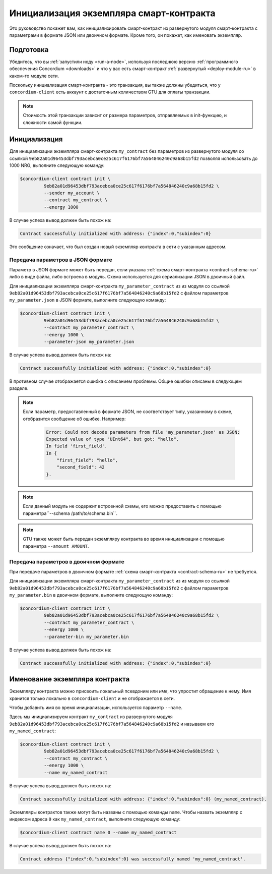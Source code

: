 .. _initialize-contract-ru:

========================================
Инициализация экземпляра смарт-контракта
========================================

Это руководство покажет вам, как инициализировать смарт-контракт из развернутого
модуля смарт-контракта с параметрами в формате JSON или двоичном формате.
Кроме того, он покажет, как именовать экземпляр.

Подготовка
===========

Убедитесь, что вы :ref:`запустили ноду <run-a-node>`, используя последнюю версию :ref:`программного обеспечения Concordium <downloads>` и
что у вас есть смарт-контракт :ref:`развернутый <deploy-module-ru>` в каком-то модуле сети.

Поскольку инициализация смарт-контракта - это транзакция, вы также должны убедиться,
что у ``concordium-client`` есть аккаунт с достаточным количеством GTU для оплаты
транзакции.

.. note::

   Стоимость этой транзакции зависит от размера параметров, отправляемых в
   init-функцию, и сложности самой функции.

Инициализация
==============

Для инициализации экземпляра смарт-контракта ``my_contract`` без параметров
из развернутого модуля со ссылкой
``9eb82a01d96453dbf793acebca0ce25c617f6176bf7a564846240c9a68b15fd2`` позволяя
использовать до 1000 NRG, выполните
следующую команду:

.. code-block:: console

   $concordium-client contract init \
            9eb82a01d96453dbf793acebca0ce25c617f6176bf7a564846240c9a68b15fd2 \
            --sender my_account \
            --contract my_contract \
            --energy 1000

В случае успеха вывод должен быть похож на:

.. todo::

   Update address format to ``<i, s>`` from ``{"index": i, "subindex": s}``
   (throughout the documentation).

.. code-block:: console

   Contract successfully initialized with address: {"index":0,"subindex":0}

Это сообщение означает, что был создан новый экземпляр контракта в сети
с указанным адресом.

.. seealso::

   To get a deeper understanding of contract initialization, see
   :ref:`contract-instances-init-on-chain-ru`.

   For more information about module references and instance addresses,
   see :ref:`references-on-chain`.

   Using module references directly can be inconvenient; to name them, see
   :ref:`naming-a-module`.

.. _init-passing-parameter-json-ru:

Передача параметров в JSON формате
----------------------------------

Параметр в JSON формате может быть передан, если указана :ref:`схема смарт-контракта
<contract-schema-ru>` либо в виде файла, либо встроена в модуль.
Схема используется для сериализации JSON в двоичный файл.

.. seealso::

   :ref:`Read more about why and how to use smart contract schemas <contract-schema-ru>`.

   :ref:`Parameters can be also passed in binary format <init-passing-parameter-bin>`.

Для инициализации экземпляра смарт-контракта ``my_parameter_contract`` из
из модуля со ссылкой
``9eb82a01d96453dbf793acebca0ce25c617f6176bf7a564846240c9a68b15fd2`` с
файлом параметров ``my_parameter.json`` в JSON формате, выполните следующую команду:

.. code-block:: console

   $concordium-client contract init \
            9eb82a01d96453dbf793acebca0ce25c617f6176bf7a564846240c9a68b15fd2 \
            --contract my_parameter_contract \
            --energy 1000 \
            --parameter-json my_parameter.json

В случае успеха вывод должен быть похож на:

.. code-block:: console

   Contract successfully initialized with address: {"index":0,"subindex":0}

В противном случае отображается ошибка с описанием проблемы.
Общие ошибки описаны в следующем разделе.

.. note::

   Если параметр, предоставленный в формате JSON, не соответствует типу,
   указанному в схеме, отобразится сообщение об ошибке. Например:

    .. code-block:: console

       Error: Could not decode parameters from file 'my_parameter.json' as JSON:
       Expected value of type "UInt64", but got: "hello".
       In field 'first_field'.
       In {
           "first_field": "hello",
           "second_field": 42
       }.

.. note::

   Если данный модуль не содержит встроенной схемы, его можно предоставить
   с помощью параметра``--schema /path/to/schema.bin``.

.. note::

   GTU также может быть передан экземпляру контракта во время инициализации
   с помощью параметра ``--amount AMOUNT``.


.. _init-passing-parameter-bin-ru:

Передача параметров в двоичном формате
--------------------------------------

При передаче параметров в двоичном формате :ref:`схема смарт-контракта
<contract-schema-ru>` не требуется.

Для инициализации экземпляра смарт-контракта ``my_parameter_contract`` из
из модуля со ссылкой
``9eb82a01d96453dbf793acebca0ce25c617f6176bf7a564846240c9a68b15fd2`` с
файлом параметров ``my_parameter.bin`` в двоичном формате, выполните следующую команду:

.. code-block:: console

   $concordium-client contract init \
            9eb82a01d96453dbf793acebca0ce25c617f6176bf7a564846240c9a68b15fd2 \
            --contract my_parameter_contract \
            --energy 1000 \
            --parameter-bin my_parameter.bin


В случае успеха вывод должен быть похож на:

.. code-block:: console

   Contract successfully initialized with address: {"index":0,"subindex":0}

.. seealso::

   For information on how to work with parameters in smart contracts, see
   :ref:`working-with-parameters`.

.. _naming-an-instance-ru:

Именование экземпляра контракта
===============================

Экземпляру контракта можно присвоить локальный псевдоним или *имя*, что
упростит обращение к нему.
Имя хранится только локально в ``concordium-client`` и не отображается в сети.

.. seealso::

   For an explanation of how and where the names and other local settings are
   stored, see :ref:`local-settings`.

Чтобы добавить имя во время инициализации, используется параметр ``--name``.

Здесь мы инициализируем контракт ``my_contract`` из развернутого модуля
``9eb82a01d96453dbf793acebca0ce25c617f6176bf7a564846240c9a68b15fd2`` и называем
его ``my_named_contract``:

.. code-block:: console

   $concordium-client contract init \
            9eb82a01d96453dbf793acebca0ce25c617f6176bf7a564846240c9a68b15fd2 \
            --contract my_contract \
            --energy 1000 \
            --name my_named_contract


В случае успеха вывод должен быть похож на:

.. code-block:: console

   Contract successfully initialized with address: {"index":0,"subindex":0} (my_named_contract).

Экземпляры контрактов также могут быть названы с помощью команды ``name``.
Чтобы назвать экземпляр с индексом адреса ``0`` как ``my_named_contract``,
выполните следующую команду:

.. code-block:: console

   $concordium-client contract name 0 --name my_named_contract

В случае успеха вывод должен быть похож на:

.. code-block:: console

   Contract address {"index":0,"subindex":0} was successfully named 'my_named_contract'.

.. seealso::

   For more information about contract instance addresses, see
   :ref:`references-on-chain`.

.. _parameter_cursor():
   https://docs.rs/concordium-std/latest/concordium_std/trait.HasInitContext.html#tymethod.parameter_cursor
.. _get(): https://docs.rs/concordium-std/latest/concordium_std/trait.Get.html#tymethod.get
.. _read(): https://docs.rs/concordium-std/latest/concordium_std/trait.Read.html#method.read_u8
